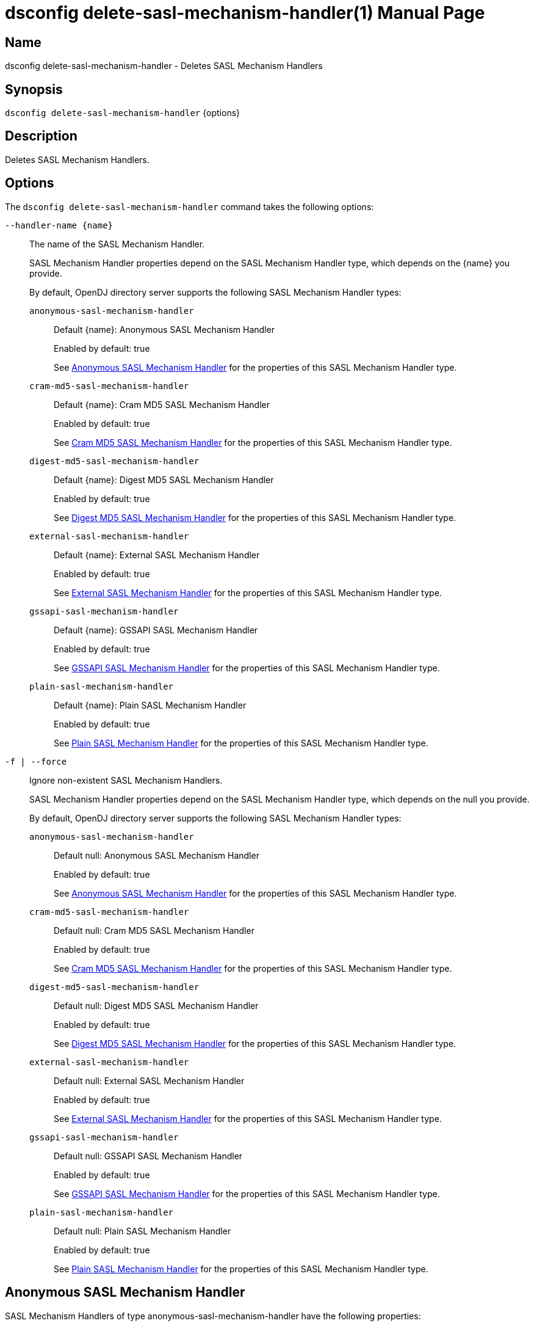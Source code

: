 ////
  The contents of this file are subject to the terms of the Common Development and
  Distribution License (the License). You may not use this file except in compliance with the
  License.

  You can obtain a copy of the License at legal/CDDLv1.0.txt. See the License for the
  specific language governing permission and limitations under the License.

  When distributing Covered Software, include this CDDL Header Notice in each file and include
  the License file at legal/CDDLv1.0.txt. If applicable, add the following below the CDDL
  Header, with the fields enclosed by brackets [] replaced by your own identifying
  information: "Portions Copyright [year] [name of copyright owner]".

  Copyright 2011-2017 ForgeRock AS.
  Portions Copyright 2025 3A Systems LLC.
////

[#dsconfig-delete-sasl-mechanism-handler]
= dsconfig delete-sasl-mechanism-handler(1)
:doctype: manpage
:manmanual: Directory Server Tools
:mansource: OpenDJ

== Name
dsconfig delete-sasl-mechanism-handler - Deletes SASL Mechanism Handlers

== Synopsis

`dsconfig delete-sasl-mechanism-handler` {options}

[#dsconfig-delete-sasl-mechanism-handler-description]
== Description

Deletes SASL Mechanism Handlers.



[#dsconfig-delete-sasl-mechanism-handler-options]
== Options

The `dsconfig delete-sasl-mechanism-handler` command takes the following options:

--
`--handler-name {name}`::

The name of the SASL Mechanism Handler.
+

[open]
====
SASL Mechanism Handler properties depend on the SASL Mechanism Handler type, which depends on the {name} you provide.

By default, OpenDJ directory server supports the following SASL Mechanism Handler types:

`anonymous-sasl-mechanism-handler`::
+
Default {name}: Anonymous SASL Mechanism Handler
+
Enabled by default: true
+
See  <<dsconfig-delete-sasl-mechanism-handler-anonymous-sasl-mechanism-handler>> for the properties of this SASL Mechanism Handler type.
`cram-md5-sasl-mechanism-handler`::
+
Default {name}: Cram MD5 SASL Mechanism Handler
+
Enabled by default: true
+
See  <<dsconfig-delete-sasl-mechanism-handler-cram-md5-sasl-mechanism-handler>> for the properties of this SASL Mechanism Handler type.
`digest-md5-sasl-mechanism-handler`::
+
Default {name}: Digest MD5 SASL Mechanism Handler
+
Enabled by default: true
+
See  <<dsconfig-delete-sasl-mechanism-handler-digest-md5-sasl-mechanism-handler>> for the properties of this SASL Mechanism Handler type.
`external-sasl-mechanism-handler`::
+
Default {name}: External SASL Mechanism Handler
+
Enabled by default: true
+
See  <<dsconfig-delete-sasl-mechanism-handler-external-sasl-mechanism-handler>> for the properties of this SASL Mechanism Handler type.
`gssapi-sasl-mechanism-handler`::
+
Default {name}: GSSAPI SASL Mechanism Handler
+
Enabled by default: true
+
See  <<dsconfig-delete-sasl-mechanism-handler-gssapi-sasl-mechanism-handler>> for the properties of this SASL Mechanism Handler type.
`plain-sasl-mechanism-handler`::
+
Default {name}: Plain SASL Mechanism Handler
+
Enabled by default: true
+
See  <<dsconfig-delete-sasl-mechanism-handler-plain-sasl-mechanism-handler>> for the properties of this SASL Mechanism Handler type.
====

`-f | --force`::

Ignore non-existent SASL Mechanism Handlers.
+

[open]
====
SASL Mechanism Handler properties depend on the SASL Mechanism Handler type, which depends on the null you provide.

By default, OpenDJ directory server supports the following SASL Mechanism Handler types:

`anonymous-sasl-mechanism-handler`::
+
Default null: Anonymous SASL Mechanism Handler
+
Enabled by default: true
+
See  <<dsconfig-delete-sasl-mechanism-handler-anonymous-sasl-mechanism-handler>> for the properties of this SASL Mechanism Handler type.
`cram-md5-sasl-mechanism-handler`::
+
Default null: Cram MD5 SASL Mechanism Handler
+
Enabled by default: true
+
See  <<dsconfig-delete-sasl-mechanism-handler-cram-md5-sasl-mechanism-handler>> for the properties of this SASL Mechanism Handler type.
`digest-md5-sasl-mechanism-handler`::
+
Default null: Digest MD5 SASL Mechanism Handler
+
Enabled by default: true
+
See  <<dsconfig-delete-sasl-mechanism-handler-digest-md5-sasl-mechanism-handler>> for the properties of this SASL Mechanism Handler type.
`external-sasl-mechanism-handler`::
+
Default null: External SASL Mechanism Handler
+
Enabled by default: true
+
See  <<dsconfig-delete-sasl-mechanism-handler-external-sasl-mechanism-handler>> for the properties of this SASL Mechanism Handler type.
`gssapi-sasl-mechanism-handler`::
+
Default null: GSSAPI SASL Mechanism Handler
+
Enabled by default: true
+
See  <<dsconfig-delete-sasl-mechanism-handler-gssapi-sasl-mechanism-handler>> for the properties of this SASL Mechanism Handler type.
`plain-sasl-mechanism-handler`::
+
Default null: Plain SASL Mechanism Handler
+
Enabled by default: true
+
See  <<dsconfig-delete-sasl-mechanism-handler-plain-sasl-mechanism-handler>> for the properties of this SASL Mechanism Handler type.
====

--

[#dsconfig-delete-sasl-mechanism-handler-anonymous-sasl-mechanism-handler]
== Anonymous SASL Mechanism Handler

SASL Mechanism Handlers of type anonymous-sasl-mechanism-handler have the following properties:

--


enabled::
[open]
====
Description::
Indicates whether the SASL mechanism handler is enabled for use. 


Default Value::
None


Allowed Values::
true
false


Multi-valued::
No

Required::
Yes

Admin Action Required::
None

Advanced Property::
No

Read-only::
No


====

java-class::
[open]
====
Description::
Specifies the fully-qualified name of the Java class that provides the SASL mechanism handler implementation. 


Default Value::
org.opends.server.extensions.AnonymousSASLMechanismHandler


Allowed Values::
A Java class that implements or extends the class(es): org.opends.server.api.SASLMechanismHandler


Multi-valued::
No

Required::
Yes

Admin Action Required::
The SASL Mechanism Handler must be disabled and re-enabled for changes to this setting to take effect

Advanced Property::
Yes (Use --advanced in interactive mode.)

Read-only::
No


====



--

[#dsconfig-delete-sasl-mechanism-handler-cram-md5-sasl-mechanism-handler]
== Cram MD5 SASL Mechanism Handler

SASL Mechanism Handlers of type cram-md5-sasl-mechanism-handler have the following properties:

--


enabled::
[open]
====
Description::
Indicates whether the SASL mechanism handler is enabled for use. 


Default Value::
None


Allowed Values::
true
false


Multi-valued::
No

Required::
Yes

Admin Action Required::
None

Advanced Property::
No

Read-only::
No


====

identity-mapper::
[open]
====
Description::
Specifies the name of the identity mapper used with this SASL mechanism handler to match the authentication ID included in the SASL bind request to the corresponding user in the directory. 


Default Value::
None


Allowed Values::
The DN of any Identity Mapper. The referenced identity mapper must be enabled when the Cram MD5 SASL Mechanism Handler is enabled.


Multi-valued::
No

Required::
Yes

Admin Action Required::
None

Advanced Property::
No

Read-only::
No


====

java-class::
[open]
====
Description::
Specifies the fully-qualified name of the Java class that provides the SASL mechanism handler implementation. 


Default Value::
org.opends.server.extensions.CRAMMD5SASLMechanismHandler


Allowed Values::
A Java class that implements or extends the class(es): org.opends.server.api.SASLMechanismHandler


Multi-valued::
No

Required::
Yes

Admin Action Required::
The SASL Mechanism Handler must be disabled and re-enabled for changes to this setting to take effect

Advanced Property::
Yes (Use --advanced in interactive mode.)

Read-only::
No


====



--

[#dsconfig-delete-sasl-mechanism-handler-digest-md5-sasl-mechanism-handler]
== Digest MD5 SASL Mechanism Handler

SASL Mechanism Handlers of type digest-md5-sasl-mechanism-handler have the following properties:

--


enabled::
[open]
====
Description::
Indicates whether the SASL mechanism handler is enabled for use. 


Default Value::
None


Allowed Values::
true
false


Multi-valued::
No

Required::
Yes

Admin Action Required::
None

Advanced Property::
No

Read-only::
No


====

identity-mapper::
[open]
====
Description::
Specifies the name of the identity mapper that is to be used with this SASL mechanism handler to match the authentication or authorization ID included in the SASL bind request to the corresponding user in the directory. 


Default Value::
None


Allowed Values::
The DN of any Identity Mapper. The referenced identity mapper must be enabled when the Digest MD5 SASL Mechanism Handler is enabled.


Multi-valued::
No

Required::
Yes

Admin Action Required::
None

Advanced Property::
No

Read-only::
No


====

java-class::
[open]
====
Description::
Specifies the fully-qualified name of the Java class that provides the SASL mechanism handler implementation. 


Default Value::
org.opends.server.extensions.DigestMD5SASLMechanismHandler


Allowed Values::
A Java class that implements or extends the class(es): org.opends.server.api.SASLMechanismHandler


Multi-valued::
No

Required::
Yes

Admin Action Required::
The SASL Mechanism Handler must be disabled and re-enabled for changes to this setting to take effect

Advanced Property::
Yes (Use --advanced in interactive mode.)

Read-only::
No


====

quality-of-protection::
[open]
====
Description::
The name of a property that specifies the quality of protection the server will support. 


Default Value::
none


Allowed Values::


confidentiality::
Quality of protection equals authentication with integrity and confidentiality protection.

integrity::
Quality of protection equals authentication with integrity protection.

none::
QOP equals authentication only.



Multi-valued::
No

Required::
No

Admin Action Required::
None

Advanced Property::
No

Read-only::
No


====

realm::
[open]
====
Description::
Specifies the realms that is to be used by the server for DIGEST-MD5 authentication. If this value is not provided, then the server defaults to use the fully qualified hostname of the machine.


Default Value::
If this value is not provided, then the server defaults to use the fully qualified hostname of the machine.


Allowed Values::
Any realm string that does not contain a comma.


Multi-valued::
No

Required::
No

Admin Action Required::
None

Advanced Property::
No

Read-only::
No


====

server-fqdn::
[open]
====
Description::
Specifies the DNS-resolvable fully-qualified domain name for the server that is used when validating the digest-uri parameter during the authentication process. If this configuration attribute is present, then the server expects that clients use a digest-uri equal to &quot;ldap/&quot; followed by the value of this attribute. For example, if the attribute has a value of &quot;directory.example.com&quot;, then the server expects clients to use a digest-uri of &quot;ldap/directory.example.com&quot;. If no value is provided, then the server does not attempt to validate the digest-uri provided by the client and accepts any value.


Default Value::
The server attempts to determine the fully-qualified domain name dynamically.


Allowed Values::
The fully-qualified address that is expected for clients to use when connecting to the server and authenticating via DIGEST-MD5.


Multi-valued::
No

Required::
No

Admin Action Required::
None

Advanced Property::
No

Read-only::
No


====



--

[#dsconfig-delete-sasl-mechanism-handler-external-sasl-mechanism-handler]
== External SASL Mechanism Handler

SASL Mechanism Handlers of type external-sasl-mechanism-handler have the following properties:

--


certificate-attribute::
[open]
====
Description::
Specifies the name of the attribute to hold user certificates. This property must specify the name of a valid attribute type defined in the server schema.


Default Value::
userCertificate


Allowed Values::
The name of an attribute type defined in the server schema.


Multi-valued::
No

Required::
No

Admin Action Required::
None

Advanced Property::
No

Read-only::
No


====

certificate-mapper::
[open]
====
Description::
Specifies the name of the certificate mapper that should be used to match client certificates to user entries. 


Default Value::
None


Allowed Values::
The DN of any Certificate Mapper. The referenced certificate mapper must be enabled when the External SASL Mechanism Handler is enabled.


Multi-valued::
No

Required::
Yes

Admin Action Required::
None

Advanced Property::
No

Read-only::
No


====

certificate-validation-policy::
[open]
====
Description::
Indicates whether to attempt to validate the peer certificate against a certificate held in the user&apos;s entry. 


Default Value::
None


Allowed Values::


always::
Always require the peer certificate to be present in the user's entry.

ifpresent::
If the user's entry contains one or more certificates, require that one of them match the peer certificate.

never::
Do not look for the peer certificate to be present in the user's entry.



Multi-valued::
No

Required::
Yes

Admin Action Required::
None

Advanced Property::
No

Read-only::
No


====

enabled::
[open]
====
Description::
Indicates whether the SASL mechanism handler is enabled for use. 


Default Value::
None


Allowed Values::
true
false


Multi-valued::
No

Required::
Yes

Admin Action Required::
None

Advanced Property::
No

Read-only::
No


====

java-class::
[open]
====
Description::
Specifies the fully-qualified name of the Java class that provides the SASL mechanism handler implementation. 


Default Value::
org.opends.server.extensions.ExternalSASLMechanismHandler


Allowed Values::
A Java class that implements or extends the class(es): org.opends.server.api.SASLMechanismHandler


Multi-valued::
No

Required::
Yes

Admin Action Required::
The SASL Mechanism Handler must be disabled and re-enabled for changes to this setting to take effect

Advanced Property::
Yes (Use --advanced in interactive mode.)

Read-only::
No


====



--

[#dsconfig-delete-sasl-mechanism-handler-gssapi-sasl-mechanism-handler]
== GSSAPI SASL Mechanism Handler

SASL Mechanism Handlers of type gssapi-sasl-mechanism-handler have the following properties:

--


enabled::
[open]
====
Description::
Indicates whether the SASL mechanism handler is enabled for use. 


Default Value::
None


Allowed Values::
true
false


Multi-valued::
No

Required::
Yes

Admin Action Required::
None

Advanced Property::
No

Read-only::
No


====

identity-mapper::
[open]
====
Description::
Specifies the name of the identity mapper that is to be used with this SASL mechanism handler to match the Kerberos principal included in the SASL bind request to the corresponding user in the directory. 


Default Value::
None


Allowed Values::
The DN of any Identity Mapper. The referenced identity mapper must be enabled when the GSSAPI SASL Mechanism Handler is enabled.


Multi-valued::
No

Required::
Yes

Admin Action Required::
None

Advanced Property::
No

Read-only::
No


====

java-class::
[open]
====
Description::
Specifies the fully-qualified name of the Java class that provides the SASL mechanism handler implementation. 


Default Value::
org.opends.server.extensions.GSSAPISASLMechanismHandler


Allowed Values::
A Java class that implements or extends the class(es): org.opends.server.api.SASLMechanismHandler


Multi-valued::
No

Required::
Yes

Admin Action Required::
The SASL Mechanism Handler must be disabled and re-enabled for changes to this setting to take effect

Advanced Property::
Yes (Use --advanced in interactive mode.)

Read-only::
No


====

kdc-address::
[open]
====
Description::
Specifies the address of the KDC that is to be used for Kerberos processing. If provided, this property must be a fully-qualified DNS-resolvable name. If this property is not provided, then the server attempts to determine it from the system-wide Kerberos configuration.


Default Value::
The server attempts to determine the KDC address from the underlying system configuration.


Allowed Values::
A String


Multi-valued::
No

Required::
No

Admin Action Required::
None

Advanced Property::
No

Read-only::
No


====

keytab::
[open]
====
Description::
Specifies the path to the keytab file that should be used for Kerberos processing. If provided, this is either an absolute path or one that is relative to the server instance root.


Default Value::
The server attempts to use the system-wide default keytab.


Allowed Values::
A String


Multi-valued::
No

Required::
No

Admin Action Required::
None

Advanced Property::
No

Read-only::
No


====

principal-name::
[open]
====
Description::
Specifies the principal name. It can either be a simple user name or a service name such as host/example.com. If this property is not provided, then the server attempts to build the principal name by appending the fully qualified domain name to the string &quot;ldap/&quot;.


Default Value::
The server attempts to determine the principal name from the underlying system configuration.


Allowed Values::
A String


Multi-valued::
No

Required::
No

Admin Action Required::
None

Advanced Property::
No

Read-only::
No


====

quality-of-protection::
[open]
====
Description::
The name of a property that specifies the quality of protection the server will support. 


Default Value::
none


Allowed Values::


confidentiality::
Quality of protection equals authentication with integrity and confidentiality protection.

integrity::
Quality of protection equals authentication with integrity protection.

none::
QOP equals authentication only.



Multi-valued::
No

Required::
No

Admin Action Required::
None

Advanced Property::
No

Read-only::
No


====

realm::
[open]
====
Description::
Specifies the realm to be used for GSSAPI authentication. 


Default Value::
The server attempts to determine the realm from the underlying system configuration.


Allowed Values::
A String


Multi-valued::
No

Required::
No

Admin Action Required::
None

Advanced Property::
No

Read-only::
No


====

server-fqdn::
[open]
====
Description::
Specifies the DNS-resolvable fully-qualified domain name for the system. 


Default Value::
The server attempts to determine the fully-qualified domain name dynamically .


Allowed Values::
A String


Multi-valued::
No

Required::
No

Admin Action Required::
None

Advanced Property::
No

Read-only::
No


====



--

[#dsconfig-delete-sasl-mechanism-handler-plain-sasl-mechanism-handler]
== Plain SASL Mechanism Handler

SASL Mechanism Handlers of type plain-sasl-mechanism-handler have the following properties:

--


enabled::
[open]
====
Description::
Indicates whether the SASL mechanism handler is enabled for use. 


Default Value::
None


Allowed Values::
true
false


Multi-valued::
No

Required::
Yes

Admin Action Required::
None

Advanced Property::
No

Read-only::
No


====

identity-mapper::
[open]
====
Description::
Specifies the name of the identity mapper that is to be used with this SASL mechanism handler to match the authentication or authorization ID included in the SASL bind request to the corresponding user in the directory. 


Default Value::
None


Allowed Values::
The DN of any Identity Mapper. The referenced identity mapper must be enabled when the Plain SASL Mechanism Handler is enabled.


Multi-valued::
No

Required::
Yes

Admin Action Required::
None

Advanced Property::
No

Read-only::
No


====

java-class::
[open]
====
Description::
Specifies the fully-qualified name of the Java class that provides the SASL mechanism handler implementation. 


Default Value::
org.opends.server.extensions.PlainSASLMechanismHandler


Allowed Values::
A Java class that implements or extends the class(es): org.opends.server.api.SASLMechanismHandler


Multi-valued::
No

Required::
Yes

Admin Action Required::
The SASL Mechanism Handler must be disabled and re-enabled for changes to this setting to take effect

Advanced Property::
Yes (Use --advanced in interactive mode.)

Read-only::
No


====



--

